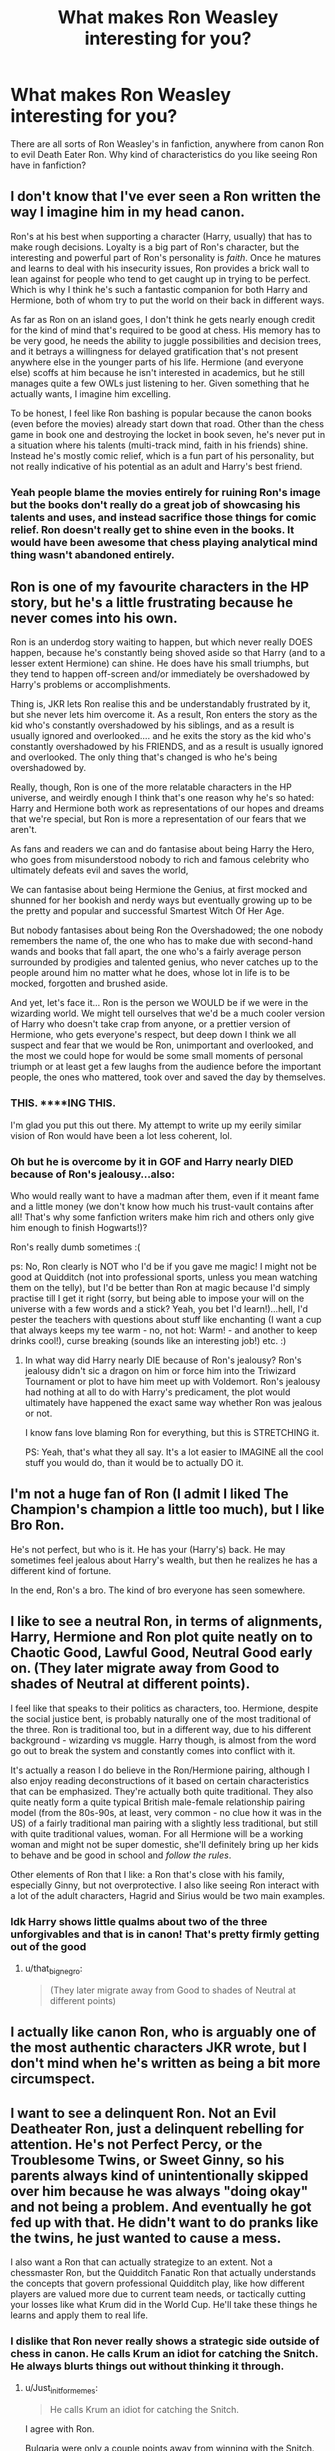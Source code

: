#+TITLE: What makes Ron Weasley interesting for you?

* What makes Ron Weasley interesting for you?
:PROPERTIES:
:Author: AutumnSouls
:Score: 2
:DateUnix: 1510968704.0
:DateShort: 2017-Nov-18
:END:
There are all sorts of Ron Weasley's in fanfiction, anywhere from canon Ron to evil Death Eater Ron. Why kind of characteristics do you like seeing Ron have in fanfiction?


** I don't know that I've ever seen a Ron written the way I imagine him in my head canon.

Ron's at his best when supporting a character (Harry, usually) that has to make rough decisions. Loyalty is a big part of Ron's character, but the interesting and powerful part of Ron's personality is /faith/. Once he matures and learns to deal with his insecurity issues, Ron provides a brick wall to lean against for people who tend to get caught up in trying to be perfect. Which is why I think he's such a fantastic companion for both Harry and Hermione, both of whom try to put the world on their back in different ways.

As far as Ron on an island goes, I don't think he gets nearly enough credit for the kind of mind that's required to be good at chess. His memory has to be very good, he needs the ability to juggle possibilities and decision trees, and it betrays a willingness for delayed gratification that's not present anywhere else in the younger parts of his life. Hermione (and everyone else) scoffs at him because he isn't interested in academics, but he still manages quite a few OWLs just listening to her. Given something that he actually wants, I imagine him excelling.

To be honest, I feel like Ron bashing is popular because the canon books (even before the movies) already start down that road. Other than the chess game in book one and destroying the locket in book seven, he's never put in a situation where his talents (multi-track mind, faith in his friends) shine. Instead he's mostly comic relief, which is a fun part of his personality, but not really indicative of his potential as an adult and Harry's best friend.
:PROPERTIES:
:Author: DaniScribe
:Score: 32
:DateUnix: 1510972574.0
:DateShort: 2017-Nov-18
:END:

*** Yeah people blame the movies entirely for ruining Ron's image but the books don't really do a great job of showcasing his talents and uses, and instead sacrifice those things for comic relief. Ron doesn't really get to shine even in the books. It would have been awesome that chess playing analytical mind thing wasn't abandoned entirely.
:PROPERTIES:
:Author: anditgetsworse
:Score: 8
:DateUnix: 1510984100.0
:DateShort: 2017-Nov-18
:END:


** Ron is one of my favourite characters in the HP story, but he's a little frustrating because he never comes into his own.

Ron is an underdog story waiting to happen, but which never really DOES happen, because he's constantly being shoved aside so that Harry (and to a lesser extent Hermione) can shine. He does have his small triumphs, but they tend to happen off-screen and/or immediately be overshadowed by Harry's problems or accomplishments.

Thing is, JKR lets Ron realise this and be understandably frustrated by it, but she never lets him overcome it. As a result, Ron enters the story as the kid who's constantly overshadowed by his siblings, and as a result is usually ignored and overlooked.... and he exits the story as the kid who's constantly overshadowed by his FRIENDS, and as a result is usually ignored and overlooked. The only thing that's changed is who he's being overshadowed by.

Really, though, Ron is one of the more relatable characters in the HP universe, and weirdly enough I think that's one reason why he's so hated: Harry and Hermione both work as representations of our hopes and dreams that we're special, but Ron is more a representation of our fears that we aren't.

As fans and readers we can and do fantasise about being Harry the Hero, who goes from misunderstood nobody to rich and famous celebrity who ultimately defeats evil and saves the world,

We can fantasise about being Hermione the Genius, at first mocked and shunned for her bookish and nerdy ways but eventually growing up to be the pretty and popular and successful Smartest Witch Of Her Age.

But nobody fantasises about being Ron the Overshadowed; the one nobody remembers the name of, the one who has to make due with second-hand wands and books that fall apart, the one who's a fairly average person surrounded by prodigies and talented genius, who never catches up to the people around him no matter what he does, whose lot in life is to be mocked, forgotten and brushed aside.

And yet, let's face it... Ron is the person we WOULD be if we were in the wizarding world. We might tell ourselves that we'd be a much cooler version of Harry who doesn't take crap from anyone, or a prettier version of Hermione, who gets everyone's respect, but deep down I think we all suspect and fear that we would be Ron, unimportant and overlooked, and the most we could hope for would be some small moments of personal triumph or at least get a few laughs from the audience before the important people, the ones who mattered, took over and saved the day by themselves.
:PROPERTIES:
:Author: Dina-M
:Score: 14
:DateUnix: 1511007405.0
:DateShort: 2017-Nov-18
:END:

*** THIS. ****ING THIS.

I'm glad you put this out there. My attempt to write up my eerily similar vision of Ron would have been a lot less coherent, lol.
:PROPERTIES:
:Author: NouvelleVoix
:Score: 3
:DateUnix: 1511050717.0
:DateShort: 2017-Nov-19
:END:


*** Oh but he is overcome by it in GOF and Harry nearly DIED because of Ron's jealousy...also:

Who would really want to have a madman after them, even if it meant fame and a little money (we don't know how much his trust-vault contains after all! That's why some fanfiction writers make him rich and others only give him enough to finish Hogwarts!)?

Ron's really dumb sometimes :(

ps: No, Ron clearly is NOT who I'd be if you gave me magic! I might not be good at Quidditch (not into professional sports, unless you mean watching them on the telly), but I'd be better than Ron at magic because I'd simply practise till I get it right (sorry, but being able to impose your will on the universe with a few words and a stick? Yeah, you bet I'd learn!)...hell, I'd pester the teachers with questions about stuff like enchanting (I want a cup that always keeps my tee warm - no, not hot: Warm! - and another to keep drinks cool!), curse breaking (sounds like an interesting job!) etc. :)
:PROPERTIES:
:Author: Laxian
:Score: 1
:DateUnix: 1512051137.0
:DateShort: 2017-Nov-30
:END:

**** In what way did Harry nearly DIE because of Ron's jealousy? Ron's jealousy didn't sic a dragon on him or force him into the Triwizard Tournament or plot to have him meet up with Voldemort. Ron's jealousy had nothing at all to do with Harry's predicament, the plot would ultimately have happened the exact same way whether Ron was jealous or not.

I know fans love blaming Ron for everything, but this is STRETCHING it.

PS: Yeah, that's what they all say. It's a lot easier to IMAGINE all the cool stuff you would do, than it would be to actually DO it.
:PROPERTIES:
:Author: Dina-M
:Score: 2
:DateUnix: 1512051748.0
:DateShort: 2017-Nov-30
:END:


** I'm not a huge fan of Ron (I admit I liked The Champion's champion a little too much), but I like Bro Ron.

He's not perfect, but who is it. He has your (Harry's) back. He may sometimes feel jealous about Harry's wealth, but then he realizes he has a different kind of fortune.

In the end, Ron's a bro. The kind of bro everyone has seen somewhere.
:PROPERTIES:
:Author: will1707
:Score: 6
:DateUnix: 1510971255.0
:DateShort: 2017-Nov-18
:END:


** I like to see a neutral Ron, in terms of alignments, Harry, Hermione and Ron plot quite neatly on to Chaotic Good, Lawful Good, Neutral Good early on. (They later migrate away from Good to shades of Neutral at different points).

I feel like that speaks to their politics as characters, too. Hermione, despite the social justice bent, is probably naturally one of the most traditional of the three. Ron is traditional too, but in a different way, due to his different background - wizarding vs muggle. Harry though, is almost from the word go out to break the system and constantly comes into conflict with it.

It's actually a reason I do believe in the Ron/Hermione pairing, although I also enjoy reading deconstructions of it based on certain characteristics that can be emphasized. They're actually both quite traditional. They also quite neatly form a quite typical British male-female relationship pairing model (from the 80s-90s, at least, very common - no clue how it was in the US) of a fairly traditional man pairing with a slightly less traditional, but still with quite traditional values, woman. For all Hermione will be a working woman and might not be super domestic, she'll definitely bring up her kids to behave and be good in school and /follow the rules/.

Other elements of Ron that I like: a Ron that's close with his family, especially Ginny, but not overprotective. I also like seeing Ron interact with a lot of the adult characters, Hagrid and Sirius would be two main examples.
:PROPERTIES:
:Author: 360Saturn
:Score: 5
:DateUnix: 1510974762.0
:DateShort: 2017-Nov-18
:END:

*** Idk Harry shows little qualms about two of the three unforgivables and that is in canon! That's pretty firmly getting out of the good
:PROPERTIES:
:Author: t3h_shammy
:Score: 1
:DateUnix: 1510985834.0
:DateShort: 2017-Nov-18
:END:

**** u/that_big_negro:
#+begin_quote
  (They later migrate away from Good to shades of Neutral at different points)
#+end_quote
:PROPERTIES:
:Author: that_big_negro
:Score: 2
:DateUnix: 1511078844.0
:DateShort: 2017-Nov-19
:END:


** I actually like canon Ron, who is arguably one of the most authentic characters JKR wrote, but I don't mind when he's written as being a bit more circumspect.
:PROPERTIES:
:Author: __Pers
:Score: 3
:DateUnix: 1511002876.0
:DateShort: 2017-Nov-18
:END:


** I want to see a delinquent Ron. Not an Evil Deatheater Ron, just a delinquent rebelling for attention. He's not Perfect Percy, or the Troublesome Twins, or Sweet Ginny, so his parents always kind of unintentionally skipped over him because he was always "doing okay" and not being a problem. And eventually he got fed up with that. He didn't want to do pranks like the twins, he just wanted to cause a mess.

I also want a Ron that can actually strategize to an extent. Not a chessmaster Ron, but the Quidditch Fanatic Ron that actually understands the concepts that govern professional Quidditch play, like how different players are valued more due to current team needs, or tactically cutting your losses like what Krum did in the World Cup. He'll take these things he learns and apply them to real life.
:PROPERTIES:
:Author: Averant
:Score: 2
:DateUnix: 1510973368.0
:DateShort: 2017-Nov-18
:END:

*** I dislike that Ron never really shows a strategic side outside of chess in canon. He calls Krum an idiot for catching the Snitch. He always blurts things out without thinking it through.
:PROPERTIES:
:Author: AutumnSouls
:Score: 2
:DateUnix: 1510974103.0
:DateShort: 2017-Nov-18
:END:

**** u/Just_in_it_for_memes:
#+begin_quote
  He calls Krum an idiot for catching the Snitch.
#+end_quote

I agree with Ron.

Bulgaria were only a couple points away from winning with the Snitch. There have been FAR larger comebacks in the history of professional sport.

Krum feared humiliation more than defeat. He disrespected his own teams commitment and passion for victory.
:PROPERTIES:
:Author: Just_in_it_for_memes
:Score: 9
:DateUnix: 1510976976.0
:DateShort: 2017-Nov-18
:END:

***** I guess I don't remember this part of the books at all. Why would Krum catching the snitch have been a bad thing if Bulgaria was close to winning from catching it?
:PROPERTIES:
:Author: anditgetsworse
:Score: 1
:DateUnix: 1510984349.0
:DateShort: 2017-Nov-18
:END:

****** Catching the snitch earns your team 150 points and ends the game.

Krum caught the snitch when his team (the Bulgarians) had 10 points, but the opposing team (the Irish) had 170.

So, Bulgaria earns an additional 150 points for catching the snitch and then the game ends. The final score was 160 to Bulgaria, and 170 to Ireland, meaning Ireland won the game and the World Championship.

To put it simply, Krum chose to end the game knowing his team would lose. Harry justify's it by saying that Krum "wanted to end the game on his terms," or something, but in doing so he conceded victory to his opponents.

Krum basically lost morale and gave up on winning.
:PROPERTIES:
:Author: Just_in_it_for_memes
:Score: 6
:DateUnix: 1510986116.0
:DateShort: 2017-Nov-18
:END:


***** This is the issue with a game with no defined stop time. Let's say Krum outclassed the Irish seeker so greatly that he could prolong the game indefinitely by preventing the snitch from being caught. Does he just never let the game end? The score was 170-10 after, let's say, a couple of hours. In a few more hours it may have been 500-40. Tomorrow the deficit may be in the thousands. He has to let it end some time. He chose to save not only himself, but his team the humiliation of losing by a 3 or even 4 digit deficit.
:PROPERTIES:
:Author: that_big_negro
:Score: 1
:DateUnix: 1511079638.0
:DateShort: 2017-Nov-19
:END:

****** I'm not disagreeing with you, and I don't think you disagree with me. Whether or not you think Krum made the right decision depends on your personal priorities.
:PROPERTIES:
:Author: Just_in_it_for_memes
:Score: 1
:DateUnix: 1511081355.0
:DateShort: 2017-Nov-19
:END:


****** If Krum didn't catch the snitch Bulgaria could have defeated Ireland.

Krum took a certain defeat over the possibility of winning.

You're right in that Ireland could have beat them 500-40 or something, but it's better to at least try and win instead of just simply giving up because the score is close. If it came to such a resounding loss then you've lost anyway, it's better to go for the win than concede for a close lose. (If it weren't the world cup that would be different, as then you need to take into account points lost and won, but it was the final match of the world cup meaning it's win or lose.)
:PROPERTIES:
:Author: ASOIAFFan213
:Score: 1
:DateUnix: 1511137489.0
:DateShort: 2017-Nov-20
:END:


**** u/Averant:
#+begin_quote
  I dislike that Ron never really shows a strategic side outside of chess in canon.
#+end_quote

Did he? I didn't remember. I still think it was a good move, especially if the entire World Cup was points based like some people make the Hogwarts tournaments. Losing by ten points in a match is not a bad thing if you're already leading the Cup by a hundred.
:PROPERTIES:
:Author: Averant
:Score: 1
:DateUnix: 1510974307.0
:DateShort: 2017-Nov-18
:END:

***** I can't come with a time he does. Harry has to explain to him why Krum did that. I totally get why he wouldn't become some war strategist in canon, but I wanted /something./ Sometimes it seemed like JK Rowling herself didn't care much for Ron.
:PROPERTIES:
:Author: AutumnSouls
:Score: 2
:DateUnix: 1510974385.0
:DateShort: 2017-Nov-18
:END:

****** u/UnnamedNamesake:
#+begin_quote
  Harry has to explain to him why Krum did that. I totally get why he wouldn't become some war strategist in canon
#+end_quote

You're comparing apples to oranges. Harry tries to empathize with Krum's mindset, but to Ron, it doesn't matter how badly you lose, a loss is a loss. He had a /chance/ to let his team score before catching the snitch, but according to Harry's own opinion, all Krum was doing was saving face.

Think of it like American football. Imagine at the Superbowl, it's 56 - 52 and there's 10 seconds left in the game. Your team can either run it in the chance that they get a touchdown, worth six points, meaning they win the game; or they can go for a field goal, which is worth three points, which means whether they make it or not, they're still losing.

Ron doesn't see the point of the field goal because you're still losing. You've actually got a chance of winning if you run the ball. This actually translates well to strategy, since Ron seems more the type to go out fighting.
:PROPERTIES:
:Author: UnnamedNamesake
:Score: 2
:DateUnix: 1511035149.0
:DateShort: 2017-Nov-18
:END:


****** Oh, I copied the wrong sentence. lol. Meant to reply to "He calls Krum an idiot for catching the Snitch."
:PROPERTIES:
:Author: Averant
:Score: 1
:DateUnix: 1510975055.0
:DateShort: 2017-Nov-18
:END:

******* Ah, yes. Here's the part from the book:

#+begin_quote
  “What did he catch the Snitch for?” Ron bellowed, even as he jumped up and down, applauding with his hands over his head. “He ended it when Ireland were a hundred and sixty points ahead, the idiot!”
#+end_quote
:PROPERTIES:
:Author: AutumnSouls
:Score: 1
:DateUnix: 1510975151.0
:DateShort: 2017-Nov-18
:END:

******** I mean, never mind that they were a hundred sixty points ahead with, what, one goal on the Bulgarian side? It wasn't going to get better.

But yeah, I doubt Rowling cared much about Quidditch beyond setting the rules. Actually diving into the theory of the game would involve worldbuilding, and you know she's allergic to that.
:PROPERTIES:
:Author: Averant
:Score: 1
:DateUnix: 1510975371.0
:DateShort: 2017-Nov-18
:END:

********* You think it would be better if the Snitch was worth 50 points instead? Perhaps the middle goal is worth 10 (easiest to defend) while the two on the side is worth 5?
:PROPERTIES:
:Author: AutumnSouls
:Score: 1
:DateUnix: 1510975575.0
:DateShort: 2017-Nov-18
:END:

********** I think Quidditch is a lot like most team games these days. An absolute shit show at the lower levels, and optimized to extreme levels in pro play. The fact that Ireland was actually able to win purely from goals is proof enough that the Snitch isn't the end all of Quidditch, just a decisive element of it. I also favor the headcanon that there are tiers of Snitch difficulty, those being School, Amateur, and Professional, with each level amping up the speed and agility of the Snitch. Perhaps at the School level, the Snitch could be worth fifty points to give the chasers more of a chance to affect the game and give the more incentive to play. It would also give the Seekers incentive to run interference with opposing players, rather than just hunting the Snitch all the time. Generally make the game more involved.
:PROPERTIES:
:Author: Averant
:Score: 2
:DateUnix: 1510976289.0
:DateShort: 2017-Nov-18
:END:


********** I don't think you can redeem Quidditch unless the snitch doesn't end the game, or you remove the snitch entirely.
:PROPERTIES:
:Author: DaniScribe
:Score: 1
:DateUnix: 1510975865.0
:DateShort: 2017-Nov-18
:END:

*********** Yeah, probably not. I'm kinda glad JK Rowling used excuses to not show many Quidditch games in the later books.
:PROPERTIES:
:Author: AutumnSouls
:Score: 1
:DateUnix: 1510976327.0
:DateShort: 2017-Nov-18
:END:


********* There is a headcanon that if the points tie, the team who caught the snitch wins.
:PROPERTIES:
:Author: Jahoan
:Score: 1
:DateUnix: 1510975768.0
:DateShort: 2017-Nov-18
:END:


******** Interpretation that's more Ron friendly:

Bulgaria's chasers lose to Ireland's, but when Bulgaria is only ten points ahead variance and bursts of skill could still make it a draw or even a win for Bulgaria if he catches it a little later. There's no reason for Krum to not let the snitch go and catch it before they're 50+ points behind unless it was 100% him or Lynch.

Ron is also a very emotional character and has been known to let emotion rule his logic. I see Ron as being more in denial about Krum's move rather than not understanding it.
:PROPERTIES:
:Author: DaniScribe
:Score: 1
:DateUnix: 1510975454.0
:DateShort: 2017-Nov-18
:END:


** Nothing...I am not one of his fans! Frankly I think Harry would have done way better if he had ditched him after he betrays him for the first time (note: I would have refused to ever talk to him again after the second betrayal, in fact I would have probably punched him in the face (right on the nose!) if he ever tried to talk to me again!)...Hermione might have been bossy, to focused on academics and obeying the rules and sometimes a bitch (snitching to the teachers about the Firebolt for example!), but at least she was truly valuable and most of her worst actions were driven by her fear for Harry's life and health!
:PROPERTIES:
:Author: Laxian
:Score: 0
:DateUnix: 1512050991.0
:DateShort: 2017-Nov-30
:END:

*** Betrayal? He stopped talking to Harry for a while because he was angry with him. That's not even REMOTELY a betrayal, it's a fight between two stupidly stubborn teenage boys. If you want to see a betrayal, look at Peter Pettigrew: Selling his friends out to the bad guy for his own personal safety, getting two of them killed and a third one framed for their murder -- THAT'S betrayal.

And the second so-called betrayal? He leaves because Harry TELLS him to leave. It goes like this, more or less:

RON: This camping trip sucks, we're not getting anywhere!\\
HARRY: Boo-hoo, cry me a river. Nobody said it would be easy!\\
RON: I'm worried about my family!\\
HARRY: Hah! MY family is DEAD!\\
RON: You're being a total jerk!\\
HARRY: Well then, leave! Get out of here!\\
RON: Fine!

A bad lapse in judgment and a douchey thing to do, but not a betrayal. He did what Harry asked him to, after all.
:PROPERTIES:
:Author: Dina-M
:Score: 1
:DateUnix: 1512212309.0
:DateShort: 2017-Dec-02
:END:
